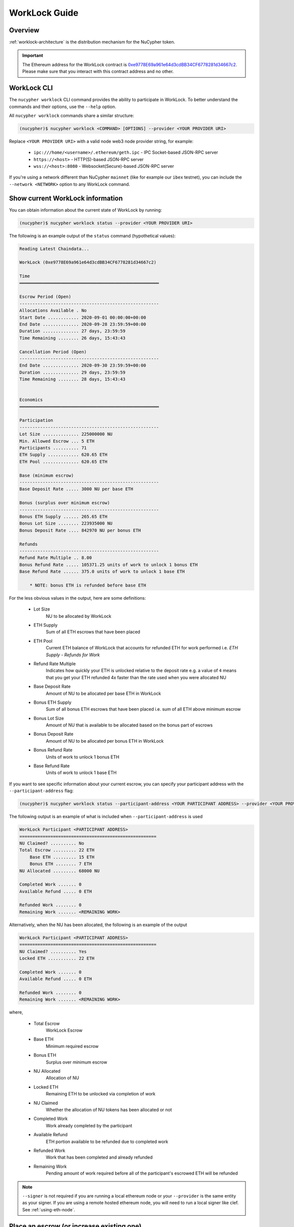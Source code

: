 .. _worklock-guide:

==============
WorkLock Guide
==============

Overview
--------

:ref:`worklock-architecture` is the distribution mechanism for the NuCypher token.

.. important::

    The Ethereum address for the WorkLock contract is
    `0xe9778E69a961e64d3cdBB34CF6778281d34667c2 <https://etherscan.io/address/0xe9778e69a961e64d3cdbb34cf6778281d34667c2>`_.
    Please make sure that you interact with this contract address and no other.


WorkLock CLI
------------

The ``nucypher worklock`` CLI command provides the ability to participate in WorkLock. To better understand the
commands and their options, use the ``--help`` option.

All ``nucypher worklock`` commands share a similar structure:

.. code::

    (nucypher)$ nucypher worklock <COMMAND> [OPTIONS] --provider <YOUR PROVIDER URI>


Replace ``<YOUR PROVIDER URI>`` with a valid node web3 node provider string, for example:

    - ``ipc:///home/<username>/.ethereum/geth.ipc`` - IPC Socket-based JSON-RPC server
    - ``https://<host>`` - HTTP(S)-based JSON-RPC server
    - ``wss://<host>:8080`` - Websocket(Secure)-based JSON-RPC server

If you're using a network different than NuCypher ``mainnet`` (like for example our ``ibex`` testnet),
you can include the ``--network <NETWORK>`` option to any WorkLock command.

Show current WorkLock information
---------------------------------

You can obtain information about the current state of WorkLock by running:

.. code::

    (nucypher)$ nucypher worklock status --provider <YOUR PROVIDER URI>


The following is an example output of the ``status`` command (hypothetical values):

.. code::

    Reading Latest Chaindata...

    WorkLock (0xe9778E69a961e64d3cdBB34CF6778281d34667c2)

    Time
    ══════════════════════════════════════════════════════

    Escrow Period (Open)
    ------------------------------------------------------
    Allocations Available . No
    Start Date ............ 2020-09-01 00:00:00+00:00
    End Date .............. 2020-09-28 23:59:59+00:00
    Duration .............. 27 days, 23:59:59
    Time Remaining ........ 26 days, 15:43:43

    Cancellation Period (Open)
    ------------------------------------------------------
    End Date .............. 2020-09-30 23:59:59+00:00
    Duration .............. 29 days, 23:59:59
    Time Remaining ........ 28 days, 15:43:43


    Economics
    ══════════════════════════════════════════════════════

    Participation
    ------------------------------------------------------
    Lot Size .............. 225000000 NU
    Min. Allowed Escrow ... 5 ETH
    Participants .......... 71
    ETH Supply ............ 620.65 ETH
    ETH Pool .............. 620.65 ETH

    Base (minimum escrow)
    ------------------------------------------------------
    Base Deposit Rate ..... 3000 NU per base ETH

    Bonus (surplus over minimum escrow)
    ------------------------------------------------------
    Bonus ETH Supply ...... 265.65 ETH
    Bonus Lot Size ........ 223935000 NU
    Bonus Deposit Rate .... 842970 NU per bonus ETH
    
    Refunds
    ------------------------------------------------------
    Refund Rate Multiple .. 8.00
    Bonus Refund Rate ..... 105371.25 units of work to unlock 1 bonus ETH
    Base Refund Rate ...... 375.0 units of work to unlock 1 base ETH

        * NOTE: bonus ETH is refunded before base ETH


For the less obvious values in the output, here are some definitions:

    - Lot Size
        NU to be allocated by WorkLock
    - ETH Supply
        Sum of all ETH escrows that have been placed
    - ETH Pool
        Current ETH balance of WorkLock that accounts for refunded ETH for work performed i.e. `ETH Supply` - `Refunds for Work`
    - Refund Rate Multiple
        Indicates how quickly your ETH is unlocked relative to the deposit rate e.g. a value of ``4`` means that you get your ETH refunded 4x faster than the rate used when you were allocated NU
    - Base Deposit Rate
        Amount of NU to be allocated per base ETH in WorkLock
    - Bonus ETH Supply
        Sum of all bonus ETH escrows that have been placed i.e. sum of all ETH above minimum escrow
    - Bonus Lot Size
        Amount of NU that is available to be allocated based on the bonus part of escrows
    - Bonus Deposit Rate
        Amount of NU to be allocated per bonus ETH in WorkLock
    - Bonus Refund Rate
        Units of work to unlock 1 bonus ETH
    - Base Refund Rate
        Units of work to unlock 1 base ETH


If you want to see specific information about your current escrow, you can specify your participant address with the ``--participant-address`` flag:

.. code::

    (nucypher)$ nucypher worklock status --participant-address <YOUR PARTICIPANT ADDRESS> --provider <YOUR PROVIDER URI>

The following output is an example of what is included when ``--participant-address`` is used

.. code::

    WorkLock Participant <PARTICIPANT ADDRESS>
    =====================================================
    NU Claimed? .......... No
    Total Escrow ......... 22 ETH
        Base ETH ......... 15 ETH
        Bonus ETH ........ 7 ETH
    NU Allocated ......... 68000 NU

    Completed Work ....... 0
    Available Refund ..... 0 ETH

    Refunded Work ........ 0
    Remaining Work ....... <REMAINING WORK>

Alternatively, when the NU has been allocated, the following is an example of the output

.. code::

    WorkLock Participant <PARTICIPANT ADDRESS>
    =====================================================
    NU Claimed? .......... Yes
    Locked ETH ........... 22 ETH

    Completed Work ....... 0
    Available Refund ..... 0 ETH

    Refunded Work ........ 0
    Remaining Work ....... <REMAINING WORK>

where,

    - Total Escrow
        WorkLock Escrow
    - Base ETH
        Minimum required escrow
    - Bonus ETH
        Surplus over minimum escrow
    - NU Allocated
        Allocation of NU
    - Locked ETH
        Remaining ETH to be unlocked via completion of work
    - NU Claimed
        Whether the allocation of NU tokens has been allocated or not
    - Completed Work
        Work already completed by the participant
    - Available Refund
        ETH portion available to be refunded due to completed work
    - Refunded Work
        Work that has been completed and already refunded
    - Remaining Work
        Pending amount of work required before all of the participant's escrowed ETH will be refunded


.. note::

    ``--signer`` is not required if you are running a local ethereum node or your ``--provider`` is the
    same entity as your signer.   If you are using a remote hosted ethereum node, you will need to run a local
    signer like clef. See :ref:`using-eth-node`.


Place an escrow (or increase existing one)
------------------------------------------

You can place an escrow to WorkLock (or if you already have one, increase the amount) by running:

.. code::

    (nucypher)$ nucypher worklock escrow --provider <YOUR PROVIDER URI> --signer <SIGNER_URI>


Recall that there's a minimum escrow amount of 5 ETH needed to participate in WorkLock.


Cancel an escrow
----------------

You can cancel an escrow to WorkLock by running:

.. code::

    (nucypher)$ nucypher worklock cancel-escrow --provider <YOUR PROVIDER URI> --signer <SIGNER_URI>


Claim your stake
----------------

Once the allocation window is open, you can claim your NU as a stake in NuCypher:

.. code::

    (nucypher)$ nucypher worklock claim --provider <YOUR PROVIDER URI> --signer <SIGNER_URI>


Once allocated, you can check that the stake was created successfully by running:

.. code::

    (nucypher)$ nucypher status stakers --staking-address <YOUR PARTICIPANT ADDRESS> --provider <YOUR PROVIDER URI>
    

Check remaining work
--------------------

If you have a stake created from WorkLock, you can check how much work is pending until you can get all your ETH locked in the WorkLock contract back:

.. code::

    (nucypher)$ nucypher worklock remaining-work --provider <YOUR PROVIDER URI>


Refund locked ETH
-----------------

If you've committed some work, you are able to refund proportional part of ETH you've escrowed in the WorkLock contract:

.. code::

    (nucypher)$ nucypher worklock refund --provider <YOUR PROVIDER URI> --signer <SIGNER_URI>
